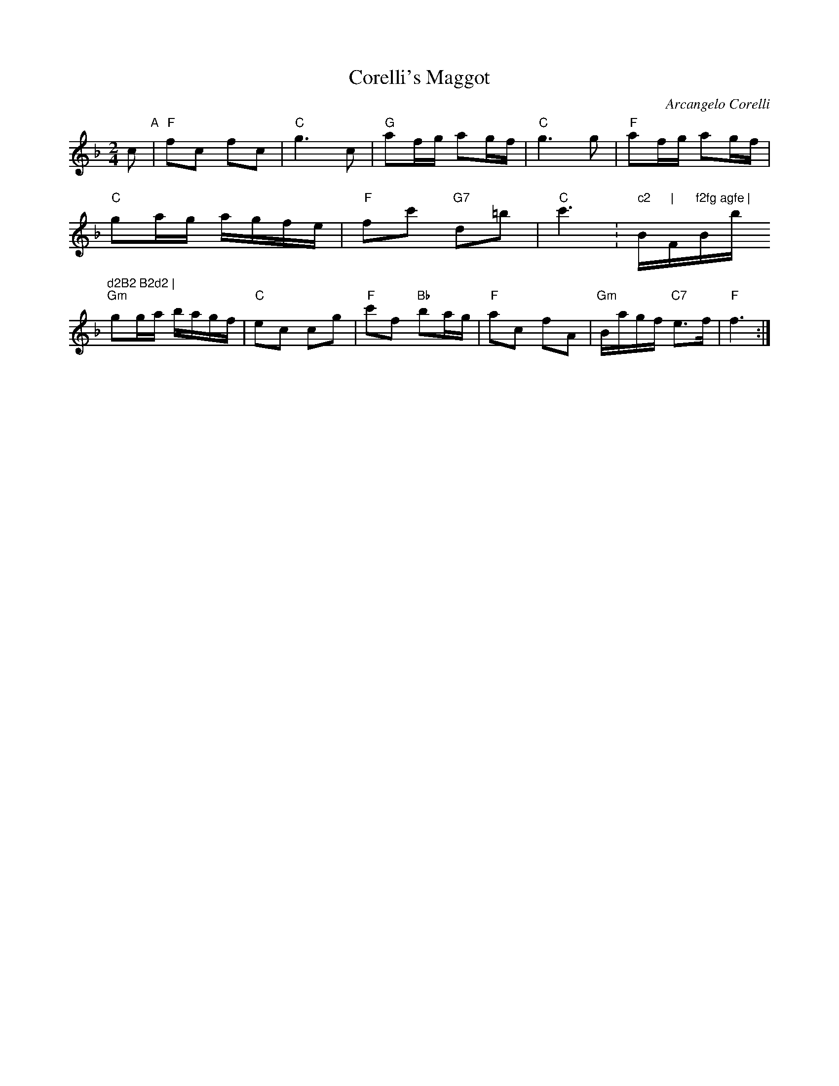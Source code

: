 X: 1
T: Corelli's Maggot
C: Arcangelo Corelli
N: Arr. Cathy and John Millar, Williamsburg, Virginia
N: Adapted from the fourth movement, Gavotte, of Corelli's Opus 5, Sonata #10, 1700.
B: "Gems - The Best of the Country Dance and Song Society", CDSS, 1993, p.37
Z: 2011 John Chambers <jc:trillian.mit.edu>
R: reel
M: 2/4
L: 1/16
K: F
c2 "A"|\
"F"f2c2 f2c2 | "C"g6 c2 | "G"a2fg a2gf | "C"g6 g2 | "F"a2fg a2gf |
"C"g2ag agfe | "F"f2c'2 "G7"d2=b2 | "C"c'6 :" c2 "B"| "F"f2fg agfe | "Bb"d2B2 B2d2 |
"Gm"g2ga bagf | "C"e2c2 c2g2 | "F"c'2f2 "Bb"b2ag | "F"a2c2 f2A2 | "Gm"Bagf "C7"e3f | "F"f6 :|
